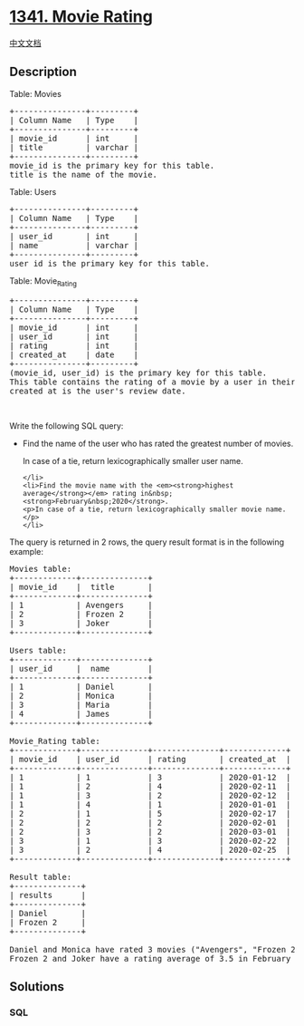 * [[https://leetcode.com/problems/movie-rating][1341. Movie Rating]]
  :PROPERTIES:
  :CUSTOM_ID: movie-rating
  :END:
[[./solution/1300-1399/1341.Movie Rating/README.org][中文文档]]

** Description
   :PROPERTIES:
   :CUSTOM_ID: description
   :END:

#+begin_html
  <p>
#+end_html

Table: Movies

#+begin_html
  </p>
#+end_html

#+begin_html
  <pre>
  +---------------+---------+
  | Column Name   | Type    |
  +---------------+---------+
  | movie_id      | int     |
  | title         | varchar |
  +---------------+---------+
  movie_id is the primary key for this table.
  title is the name of the movie.
  </pre>
#+end_html

#+begin_html
  <p>
#+end_html

Table: Users

#+begin_html
  </p>
#+end_html

#+begin_html
  <pre>
  +---------------+---------+
  | Column Name   | Type    |
  +---------------+---------+
  | user_id       | int     |
  | name          | varchar |
  +---------------+---------+
  user_id is the primary key for this table.
  </pre>
#+end_html

#+begin_html
  <p>
#+end_html

Table: Movie_Rating

#+begin_html
  </p>
#+end_html

#+begin_html
  <pre>
  +---------------+---------+
  | Column Name   | Type    |
  +---------------+---------+
  | movie_id      | int     |
  | user_id       | int     |
  | rating        | int     |
  | created_at    | date    |
  +---------------+---------+
  (movie_id, user_id) is the primary key for this table.
  This table contains the rating of a movie by a user in their review.
  created_at is the user&#39;s review date. 
  </pre>
#+end_html

#+begin_html
  <p>
#+end_html

 

#+begin_html
  </p>
#+end_html

#+begin_html
  <p>
#+end_html

Write the following SQL query:

#+begin_html
  </p>
#+end_html

#+begin_html
  <ul>
#+end_html

#+begin_html
  <li>
#+end_html

Find the name of the user who has rated the greatest number of movies.

#+begin_html
  <p>
#+end_html

In case of a tie, return lexicographically smaller user name.

#+begin_html
  </p>
#+end_html

#+begin_example
  </li>
  <li>Find the movie name with the <em><strong>highest average</strong></em> rating in&nbsp;<strong>February&nbsp;2020</strong>.
  <p>In case of a tie, return lexicographically smaller movie name.</p>
  </li>
#+end_example

#+begin_html
  </ul>
#+end_html

#+begin_html
  <p>
#+end_html

The query is returned in 2 rows, the query result format is in the
following example:

#+begin_html
  </p>
#+end_html

#+begin_html
  <pre>
  Movies table:
  +-------------+--------------+
  | movie_id    |  title       |
  +-------------+--------------+
  | 1           | Avengers     |
  | 2           | Frozen 2     |
  | 3           | Joker        |
  +-------------+--------------+

  Users table:
  +-------------+--------------+
  | user_id     |  name        |
  +-------------+--------------+
  | 1           | Daniel       |
  | 2           | Monica       |
  | 3           | Maria        |
  | 4           | James        |
  +-------------+--------------+

  Movie_Rating table:
  +-------------+--------------+--------------+-------------+
  | movie_id    | user_id      | rating       | created_at  |
  +-------------+--------------+--------------+-------------+
  | 1           | 1            | 3            | 2020-01-12  |
  | 1           | 2            | 4            | 2020-02-11  |
  | 1           | 3            | 2            | 2020-02-12  |
  | 1           | 4            | 1            | 2020-01-01  |
  | 2           | 1            | 5            | 2020-02-17  | 
  | 2           | 2            | 2            | 2020-02-01  | 
  | 2           | 3            | 2            | 2020-03-01  |
  | 3           | 1            | 3            | 2020-02-22  | 
  | 3           | 2            | 4            | 2020-02-25  | 
  +-------------+--------------+--------------+-------------+

  Result table:
  +--------------+
  | results      |
  +--------------+
  | Daniel       |
  | Frozen 2     |
  +--------------+

  Daniel and Monica have rated 3 movies (&quot;Avengers&quot;, &quot;Frozen 2&quot; and &quot;Joker&quot;) but Daniel is&nbsp;smaller lexicographically.
  Frozen 2 and Joker have a rating average of 3.5 in February but Frozen 2 is&nbsp;smaller lexicographically.
  </pre>
#+end_html

** Solutions
   :PROPERTIES:
   :CUSTOM_ID: solutions
   :END:

#+begin_html
  <!-- tabs:start -->
#+end_html

*** *SQL*
    :PROPERTIES:
    :CUSTOM_ID: sql
    :END:
#+begin_src sql
#+end_src

#+begin_html
  <!-- tabs:end -->
#+end_html
